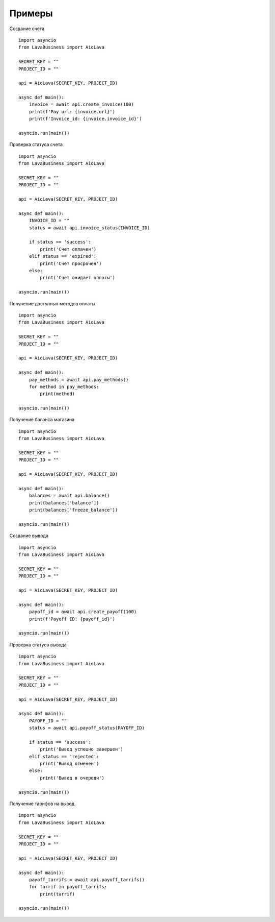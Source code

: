 Примеры
=======

Создание счета
::
    import asyncio
    from LavaBusiness import AioLava

    SECRET_KEY = ""
    PROJECT_ID = ""

    api = AioLava(SECRET_KEY, PROJECT_ID)

    async def main():
        invoice = await api.create_invoice(100)
        print(f'Pay url: {invoice.url}')
        print(f'Invoice_id: {invoice.invoice_id}')

    asyncio.run(main())

Проверка статуса счета
::
    import asyncio
    from LavaBusiness import AioLava

    SECRET_KEY = ""
    PROJECT_ID = ""

    api = AioLava(SECRET_KEY, PROJECT_ID)

    async def main():
        INVOICE_ID = ""
        status = await api.invoice_status(INVOICE_ID)

        if status == 'success':
            print('Счет оплачен')
        elif status == 'expired':
            print('Счет просрочен')
        else:
            print('Счет ожидает оплаты')
        
    asyncio.run(main())

Получение доступных методов оплаты
::
    import asyncio
    from LavaBusiness import AioLava

    SECRET_KEY = ""
    PROJECT_ID = ""

    api = AioLava(SECRET_KEY, PROJECT_ID)

    async def main():
        pay_methods = await api.pay_methods()
        for method in pay_methods:
            print(method)

    asyncio.run(main())

Получение баланса магазина
::
    import asyncio
    from LavaBusiness import AioLava

    SECRET_KEY = ""
    PROJECT_ID = ""

    api = AioLava(SECRET_KEY, PROJECT_ID)

    async def main():
        balances = await api.balance()
        print(balances['balance'])
        print(balances['freeze_balance'])

    asyncio.run(main())

Создание вывода
::
    import asyncio
    from LavaBusiness import AioLava

    SECRET_KEY = ""
    PROJECT_ID = ""

    api = AioLava(SECRET_KEY, PROJECT_ID)

    async def main():
        payoff_id = await api.create_payoff(100)
        print(f'Payoff ID: {payoff_id}')

    asyncio.run(main())

Проверка статуса вывода
::
    import asyncio
    from LavaBusiness import AioLava

    SECRET_KEY = ""
    PROJECT_ID = ""

    api = AioLava(SECRET_KEY, PROJECT_ID)

    async def main():
        PAYOFF_ID = ""
        status = await api.payoff_status(PAYOFF_ID)

        if status == 'success':
            print('Вывод успешно завершен')
        elif status == 'rejected':
            print('Вывод отменен')
        else:
            print('Вывод в очереди')

    asyncio.run(main())

Получение тарифов на вывод
::
    import asyncio
    from LavaBusiness import AioLava

    SECRET_KEY = ""
    PROJECT_ID = ""

    api = AioLava(SECRET_KEY, PROJECT_ID)

    async def main():
        payoff_tarrifs = await api.payoff_tarrifs()
        for tarrif in payoff_tarrifs:
            print(tarrif)

    asyncio.run(main())